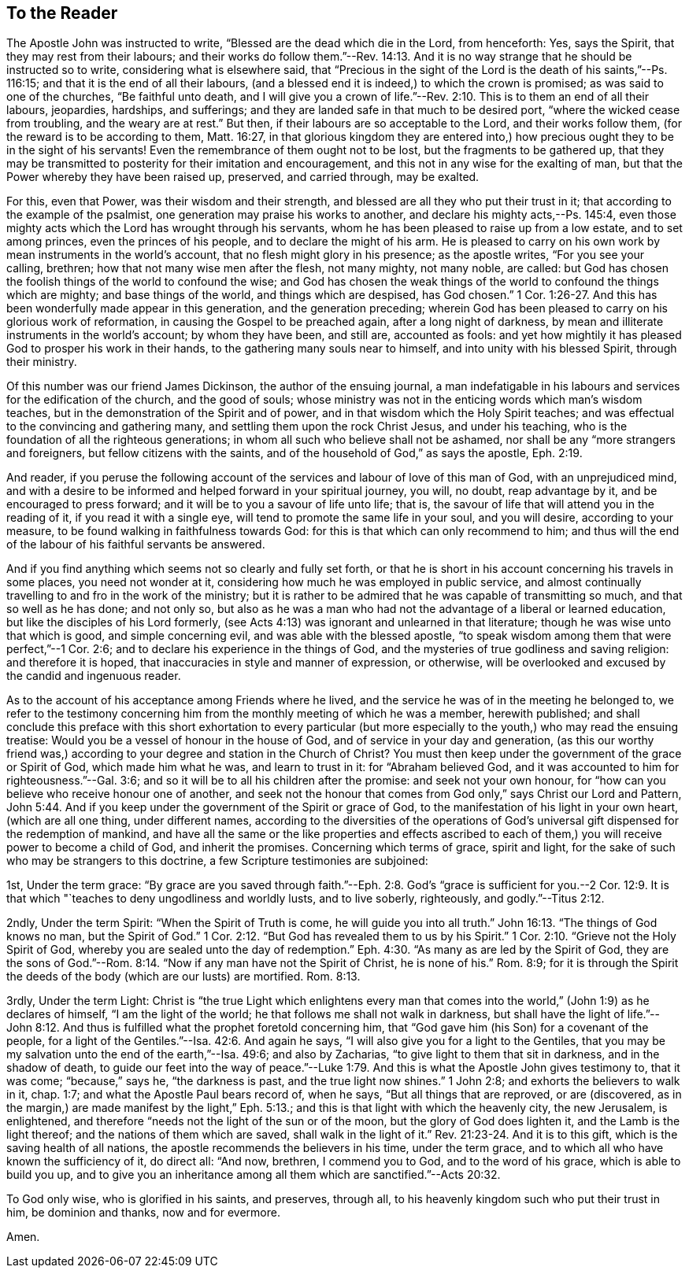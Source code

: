 == To the Reader

The Apostle John was instructed to write, "`Blessed are the dead which die in the Lord,
from henceforth: Yes, says the Spirit, that they may rest from their labours;
and their works do follow them.`"--Rev. 14:13.
And it is no way strange that he should be instructed so to write,
considering what is elsewhere said,
that "`Precious in the sight of the Lord is the death of his saints,`"--Ps. 116:15;
and that it is the end of all their labours,
(and a blessed end it is indeed,) to which the crown is promised;
as was said to one of the churches, "`Be faithful unto death,
and I will give you a crown of life.`"--Rev. 2:10.
This is to them an end of all their labours,
jeopardies, hardships, and sufferings;
and they are landed safe in that much to be desired port,
"`where the wicked cease from troubling, and the weary are at rest.`"
But then, if their labours are so acceptable to the Lord, and their works follow them,
(for the reward is to be according to them, Matt. 16:27,
in that glorious kingdom they are entered into,) how
precious ought they to be in the sight of his servants!
Even the remembrance of them ought not to be lost, but the fragments to be gathered up,
that they may be transmitted to posterity for their imitation and encouragement,
and this not in any wise for the exalting of man,
but that the Power whereby they have been raised up, preserved, and carried through,
may be exalted.

For this, even that Power, was their wisdom and their strength,
and blessed are all they who put their trust in it;
that according to the example of the psalmist,
one generation may praise his works to another,
and declare his mighty acts,--Ps. 145:4,
even those mighty acts which the Lord has wrought through his servants,
whom he has been pleased to raise up from a low estate, and to set among princes,
even the princes of his people, and to declare the might of his arm.
He is pleased to carry on his own work by mean instruments in the world`'s account,
that no flesh might glory in his presence; as the apostle writes,
"`For you see your calling, brethren; how that not many wise men after the flesh,
not many mighty, not many noble, are called:
but God has chosen the foolish things of the world to confound the wise;
and God has chosen the weak things of the world to confound the things which are mighty;
and base things of the world, and things which are despised, has God chosen.`" 1 Cor. 1:26-27.
And this has been wonderfully made appear in this generation,
and the generation preceding;
wherein God has been pleased to carry on his glorious work of reformation,
in causing the Gospel to be preached again, after a long night of darkness,
by mean and illiterate instruments in the world`'s account; by whom they have been,
and still are, accounted as fools:
and yet how mightily it has pleased God to prosper his work in their hands,
to the gathering many souls near to himself, and into unity with his blessed Spirit,
through their ministry.

Of this number was our friend James Dickinson, the author of the ensuing journal,
a man indefatigable in his labours and services for the edification of the church,
and the good of souls;
whose ministry was not in the enticing words which man`'s wisdom teaches,
but in the demonstration of the Spirit and of power,
and in that wisdom which the Holy Spirit teaches;
and was effectual to the convincing and gathering many,
and settling them upon the rock Christ Jesus, and under his teaching,
who is the foundation of all the righteous generations;
in whom all such who believe shall not be ashamed,
nor shall be any "`more strangers and foreigners, but fellow citizens with the saints,
and of the household of God,`" as says the apostle, Eph. 2:19.

And reader,
if you peruse the following account of the
services and labour of love of this man of God,
with an unprejudiced mind,
and with a desire to be informed and helped forward in your spiritual journey, you will,
no doubt, reap advantage by it, and be encouraged to press forward;
and it will be to you a savour of life unto life; that is,
the savour of life that will attend you in the reading of it,
if you read it with a single eye, will tend to promote the same life in your soul,
and you will desire, according to your measure,
to be found walking in faithfulness towards God:
for this is that which can only recommend to him;
and thus will the end of the labour of his faithful servants be answered.

And if you find anything which seems not so clearly and fully set forth,
or that he is short in his account concerning his travels in some places,
you need not wonder at it, considering how much he was employed in public service,
and almost continually travelling to and fro in the work of the ministry;
but it is rather to be admired that he was capable of transmitting so much,
and that so well as he has done; and not only so,
but also as he was a man who had not the advantage of a liberal or learned education,
but like the disciples of his Lord formerly,
(see Acts 4:13) was ignorant and unlearned in that literature;
though he was wise unto that which is good, and simple concerning evil,
and was able with the blessed apostle,
"`to speak wisdom among them that were perfect,`"--1 Cor. 2:6;
and to declare his experience in the things of God,
and the mysteries of true godliness and saving religion: and therefore it is hoped,
that inaccuracies in style and manner of expression, or otherwise,
will be overlooked and excused by the candid and ingenuous reader.

As to the account of his acceptance among Friends where he lived,
and the service he was of in the meeting he belonged to,
we refer to the testimony concerning him from
the monthly meeting of which he was a member,
herewith published;
and shall conclude this preface with this short
exhortation to every particular (but more especially to
the youth,) who may read the ensuing treatise:
Would you be a vessel of honour in the house of God,
and of service in your day and generation,
(as this our worthy friend was,) according to
your degree and station in the Church of Christ?
You must then keep under the government of the grace or Spirit of God,
which made him what he was, and learn to trust in it: for "`Abraham believed God,
and it was accounted to him for righteousness.`"--Gal. 3:6;
and so it will be to all his children after the promise: and seek not your own honour,
for "`how can you believe who receive honour one of another,
and seek not the honour that comes from God only,`" says Christ our Lord and Pattern, John 5:44.
And if you keep under the government of the Spirit or grace of God,
to the manifestation of his light in your own heart, (which are all one thing,
under different names,
according to the diversities of the operations of God`'s
universal gift dispensed for the redemption of mankind,
and have all the same or the like properties and effects ascribed to
each of them,) you will receive power to become a child of God,
and inherit the promises.
Concerning which terms of grace, spirit and light,
for the sake of such who may be strangers to this doctrine,
a few Scripture testimonies are subjoined:

[.numbered]
1st, Under the term grace:
"`By grace are you saved through faith.`"--Eph. 2:8. God`'s
"`grace is sufficient for you.--2 Cor. 12:9. It is that
which "`teaches to deny ungodliness and worldly lusts,
and to live soberly, righteously, and godly.`"--Titus 2:12.

[.numbered]
2ndly, Under the term Spirit: "`When the Spirit of Truth is come,
he will guide you into all truth.`" John 16:13.
"`The things of God knows no man, but the Spirit of God.`" 1 Cor. 2:12.
"`But God has revealed them to us by his Spirit.`" 1 Cor. 2:10.
"`Grieve not the Holy Spirit of God,
whereby you are sealed unto the day of redemption.`" Eph. 4:30.
"`As many as are led by the Spirit of God,
they are the sons of God.`"--Rom. 8:14. "`Now if
any man have not the Spirit of Christ,
he is none of his.`"
Rom. 8:9;
for it is through the Spirit the deeds of the body (which are our lusts) are mortified. Rom. 8:13.

[.numbered]
3rdly, Under the term Light:
Christ is "`the true Light which enlightens every man that
comes into the world,`" (John 1:9) as he declares of himself,
"`I am the light of the world; he that follows me shall not walk in darkness,
but shall have the light of life.`"--John 8:12. And thus is
fulfilled what the prophet foretold concerning him,
that "`God gave him (his Son) for a covenant of the people,
for a light of the Gentiles.`"--Isa. 42:6. And again he says,
"`I will also give you for a light to the Gentiles,
that you may be my salvation unto the end of the earth,`"--Isa. 49:6;
and also by Zacharias, "`to give light to them that sit in darkness,
and in the shadow of death,
to guide our feet into the way of peace.`"--Luke 1:79.
And this is what the Apostle John gives testimony to,
that it was come; "`because,`" says he, "`the darkness is past,
and the true light now shines.`"
1 John 2:8; and exhorts the believers to walk in it, chap.
1:7; and what the Apostle Paul bears record of, when he says,
"`But all things that are reproved, or are (discovered,
as in the margin,) are made manifest by the light,`" Eph. 5:13.;
and this is that light with which the heavenly city, the new Jerusalem, is enlightened,
and therefore "`needs not the light of the sun or of the moon,
but the glory of God does lighten it, and the Lamb is the light thereof;
and the nations of them which are saved, shall walk in the light of it.`" Rev. 21:23-24.
And it is to this gift, which is the saving health of all nations,
the apostle recommends the believers in his time, under the term grace,
and to which all who have known the sufficiency of it, do direct all: "`And now,
brethren, I commend you to God, and to the word of his grace,
which is able to build you up,
and to give you an inheritance among all them which are sanctified.`"--Acts 20:32.

To God only wise, who is glorified in his saints, and preserves, through all,
to his heavenly kingdom such who put their trust in him, be dominion and thanks,
now and for evermore.

Amen.
